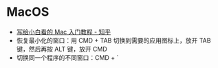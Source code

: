 * MacOS
  + [[https://zhuanlan.zhihu.com/p/32326941][写给小白看的 Mac 入门教程 - 知乎]]
  + 恢复最小化的窗口：用 CMD + TAB 切换到需要的应用图标上，放开 TAB 键，然后再按 ALT 键，放开 CMD
  + 切换同一个程序的不同窗口：CMD + `
